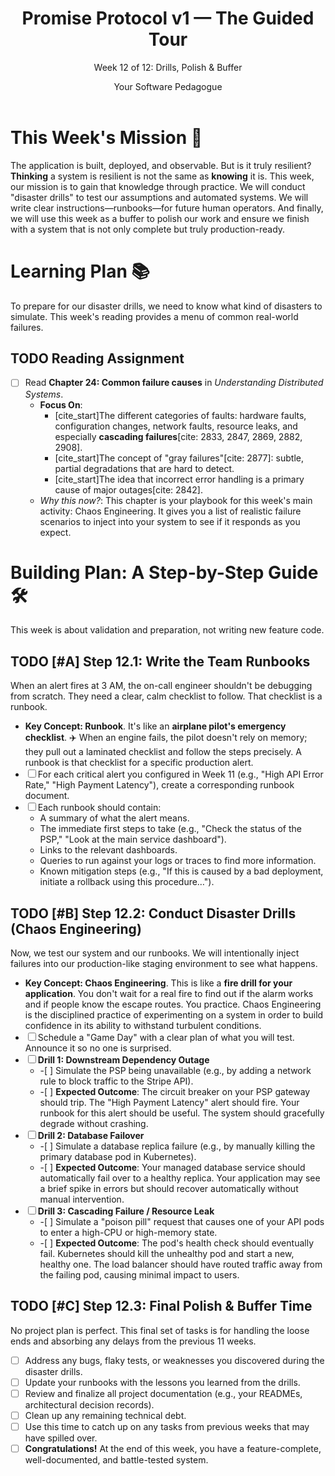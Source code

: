 #+TITLE: Promise Protocol v1 — The Guided Tour
#+SUBTITLE: Week 12 of 12: Drills, Polish & Buffer
#+AUTHOR: Your Software Pedagogue
#+TODO: TODO(t) IN-PROGRESS(i) | DONE(d) CANCELED(c)
#+OPTIONS: toc:2 num:t ^:nil

* This Week's Mission 🎯
The application is built, deployed, and observable. But is it truly resilient? *Thinking* a system is resilient is not the same as *knowing* it is. This week, our mission is to gain that knowledge through practice. We will conduct "disaster drills" to test our assumptions and automated systems. We will write clear instructions—runbooks—for future human operators. And finally, we will use this week as a buffer to polish our work and ensure we finish with a system that is not only complete but truly production-ready.

* Learning Plan 📚
To prepare for our disaster drills, we need to know what kind of disasters to simulate. This week's reading provides a menu of common real-world failures.

** TODO Reading Assignment
   - [ ] Read *Chapter 24: Common failure causes* in /Understanding Distributed Systems/.
     - *Focus On*:
       - [cite_start]The different categories of faults: hardware faults, configuration changes, network faults, resource leaks, and especially *cascading failures*[cite: 2833, 2847, 2869, 2882, 2908].
       - [cite_start]The concept of "gray failures"[cite: 2877]: subtle, partial degradations that are hard to detect.
       - [cite_start]The idea that incorrect error handling is a primary cause of major outages[cite: 2842].
     - /Why this now?/: This chapter is your playbook for this week's main activity: Chaos Engineering. It gives you a list of realistic failure scenarios to inject into your system to see if it responds as you expect.

* Building Plan: A Step-by-Step Guide 🛠️
This week is about validation and preparation, not writing new feature code.

** TODO [#A] Step 12.1: Write the Team Runbooks
   When an alert fires at 3 AM, the on-call engineer shouldn't be debugging from scratch. They need a clear, calm checklist to follow. That checklist is a runbook.

   - *Key Concept: Runbook*. It's like an *airplane pilot's emergency checklist*. ✈️ When an engine fails, the pilot doesn't rely on memory; they pull out a laminated checklist and follow the steps precisely. A runbook is that checklist for a specific production alert.
   - [ ] For each critical alert you configured in Week 11 (e.g., "High API Error Rate," "High Payment Latency"), create a corresponding runbook document.
   - [ ] Each runbook should contain:
     - A summary of what the alert means.
     - The immediate first steps to take (e.g., "Check the status of the PSP," "Look at the main service dashboard").
     - Links to the relevant dashboards.
     - Queries to run against your logs or traces to find more information.
     - Known mitigation steps (e.g., "If this is caused by a bad deployment, initiate a rollback using this procedure...").

** TODO [#B] Step 12.2: Conduct Disaster Drills (Chaos Engineering)
   Now, we test our system and our runbooks. We will intentionally inject failures into our production-like staging environment to see what happens.

   - *Key Concept: Chaos Engineering*. This is like a *fire drill for your application*.  You don't wait for a real fire to find out if the alarm works and if people know the escape routes. You practice. Chaos Engineering is the disciplined practice of experimenting on a system in order to build confidence in its ability to withstand turbulent conditions.
   - [ ] Schedule a "Game Day" with a clear plan of what you will test. Announce it so no one is surprised.
   - [ ] *Drill 1: Downstream Dependency Outage*
     - -[ ] Simulate the PSP being unavailable (e.g., by adding a network rule to block traffic to the Stripe API).
     - -[ ] *Expected Outcome*: The circuit breaker on your PSP gateway should trip. The "High Payment Latency" alert should fire. Your runbook for this alert should be useful. The system should gracefully degrade without crashing.
   - [ ] *Drill 2: Database Failover*
     - -[ ] Simulate a database replica failure (e.g., by manually killing the primary database pod in Kubernetes).
     - -[ ] *Expected Outcome*: Your managed database service should automatically fail over to a healthy replica. Your application may see a brief spike in errors but should recover automatically without manual intervention.
   - [ ] *Drill 3: Cascading Failure / Resource Leak*
     - -[ ] Simulate a "poison pill" request that causes one of your API pods to enter a high-CPU or high-memory state.
     - -[ ] *Expected Outcome*: The pod's health check should eventually fail. Kubernetes should kill the unhealthy pod and start a new, healthy one. The load balancer should have routed traffic away from the failing pod, causing minimal impact to users.

** TODO [#C] Step 12.3: Final Polish & Buffer Time
   No project plan is perfect. This final set of tasks is for handling the loose ends and absorbing any delays from the previous 11 weeks.

   - [ ] Address any bugs, flaky tests, or weaknesses you discovered during the disaster drills.
   - [ ] Update your runbooks with the lessons you learned from the drills.
   - [ ] Review and finalize all project documentation (e.g., your READMEs, architectural decision records).
   - [ ] Clean up any remaining technical debt.
   - [ ] Use this time to catch up on any tasks from previous weeks that may have spilled over.
   - [ ] *Congratulations!* At the end of this week, you have a feature-complete, well-documented, and battle-tested system.
